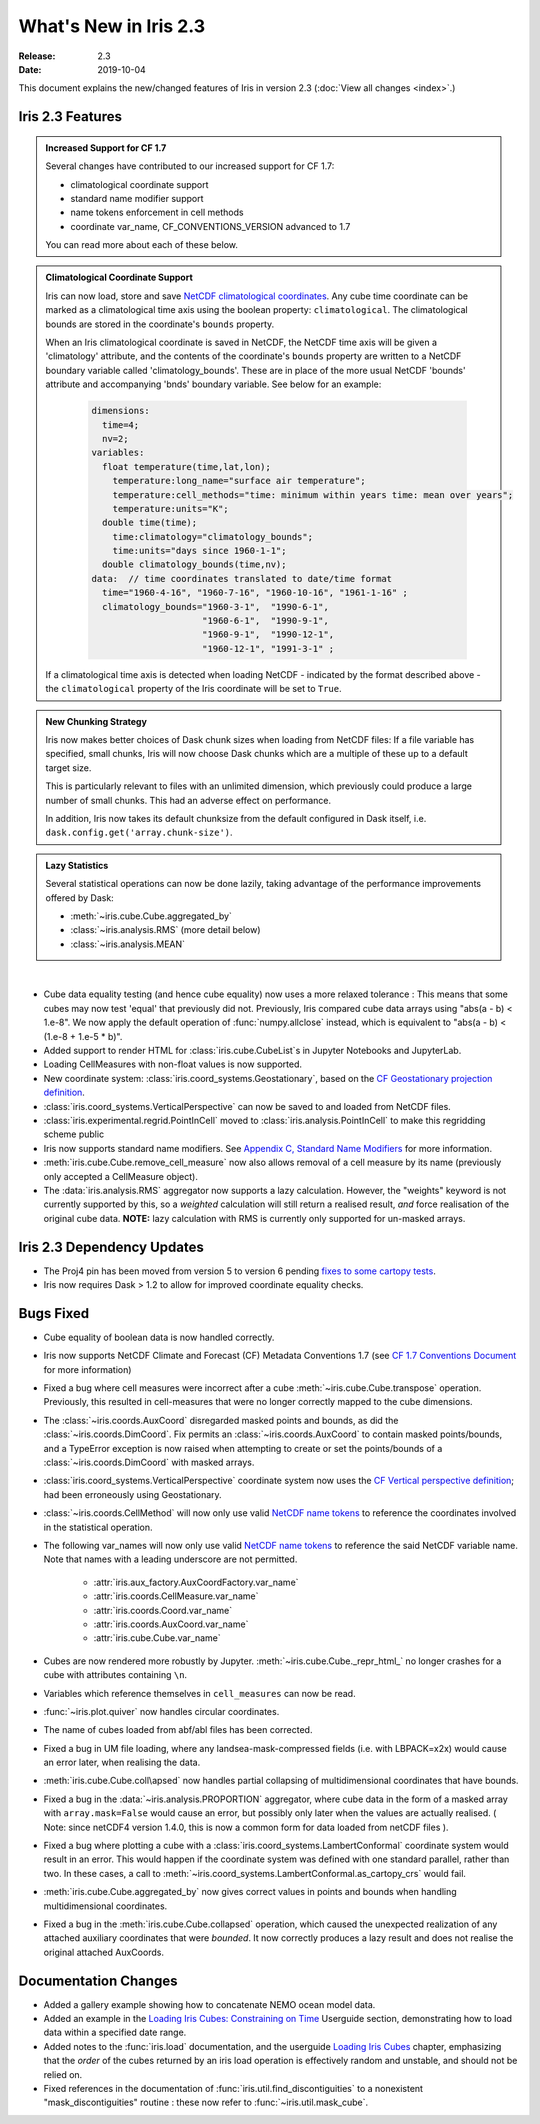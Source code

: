 What's New in Iris 2.3
**********************

:Release: 2.3
:Date: 2019-10-04

This document explains the new/changed features of Iris in version 2.3
(:doc:`View all changes <index>`.)

Iris 2.3 Features
=================
.. _showcase:

.. admonition:: Increased Support for CF 1.7

  Several changes have contributed to our increased support for CF 1.7:

  * climatological coordinate support
  * standard name modifier support
  * name tokens enforcement in cell methods
  * coordinate var_name, CF_CONVENTIONS_VERSION advanced to 1.7

  You can read more about each of these below.

.. admonition:: Climatological Coordinate Support

  Iris can now load, store and save `NetCDF climatological coordinates
  <http://cfconventions.org/Data/cf-conventions/cf-conventions-1
  .7/cf-conventions.html#climatological-statistics>`_. Any cube time
  coordinate can be marked as a climatological time axis using the boolean
  property: ``climatological``. The climatological bounds are stored in the
  coordinate's ``bounds`` property.

  When an Iris climatological coordinate is saved in NetCDF, the NetCDF time
  axis will be given a 'climatology' attribute, and the contents of the
  coordinate's ``bounds`` property are written to a NetCDF boundary variable
  called 'climatology_bounds'.  These are in place of the more usual NetCDF
  'bounds' attribute and accompanying 'bnds' boundary variable. See below
  for an example:

    .. code-block::

        dimensions:
          time=4;
          nv=2;
        variables:
          float temperature(time,lat,lon);
            temperature:long_name="surface air temperature";
            temperature:cell_methods="time: minimum within years time: mean over years";
            temperature:units="K";
          double time(time);
            time:climatology="climatology_bounds";
            time:units="days since 1960-1-1";
          double climatology_bounds(time,nv);
        data:  // time coordinates translated to date/time format
          time="1960-4-16", "1960-7-16", "1960-10-16", "1961-1-16" ;
          climatology_bounds="1960-3-1",  "1990-6-1",
                             "1960-6-1",  "1990-9-1",
                             "1960-9-1",  "1990-12-1",
                             "1960-12-1", "1991-3-1" ;

  If a climatological time axis is detected when loading NetCDF -
  indicated by the format described above - the ``climatological`` property
  of the Iris coordinate will be set to ``True``.

.. admonition:: New Chunking Strategy

  Iris now makes better choices of Dask chunk sizes when loading from NetCDF
  files: If a file variable has specified, small chunks, Iris will now choose
  Dask chunks which are a multiple of these up to a default target size.

  This is particularly relevant to files with an unlimited dimension, which
  previously could produce a large number of small chunks. This had an adverse
  effect on performance.

  In addition, Iris now takes its default chunksize from the default configured
  in Dask itself, i.e. ``dask.config.get('array.chunk-size')``.

.. admonition:: Lazy Statistics

  Several statistical operations can now be done lazily, taking advantage of the
  performance improvements offered by Dask:

  * :meth:`~iris.cube.Cube.aggregated_by`
  * :class:`~iris.analysis.RMS` (more detail below)
  * :class:`~iris.analysis.MEAN`

|

* Cube data equality testing (and hence cube equality) now uses a more relaxed
  tolerance : This means that some cubes may now test 'equal' that previously
  did not.
  Previously, Iris compared cube data arrays using "abs(a - b) < 1.e-8".
  We now apply the default operation of :func:`numpy.allclose` instead,
  which is equivalent to "abs(a - b) < (1.e-8 + 1.e-5 * b)".
* Added support to render HTML for :class:`iris.cube.CubeList`s in Jupyter Notebooks and JupyterLab.
* Loading CellMeasures with non-float values is now supported.
* New coordinate system: :class:`iris.coord_systems.Geostationary`, based on
  the `CF Geostationary projection definition <http://cfconventions
  .org/cf-conventions/cf-conventions.html#_geostationary_projection>`_.
* :class:`iris.coord_systems.VerticalPerspective` can now be saved to and
  loaded from NetCDF files.
* :class:`iris.experimental.regrid.PointInCell` moved to
  :class:`iris.analysis.PointInCell` to make this regridding scheme public
* Iris now supports standard name modifiers. See `Appendix C, Standard Name Modifiers <http://cfconventions.org/Data/cf-conventions/cf-conventions-1.7/cf-conventions.html#standard-name-modifiers>`_ for more information.
* :meth:`iris.cube.Cube.remove_cell_measure` now also allows removal of a cell
  measure by its name (previously only accepted a CellMeasure object).
* The :data:`iris.analysis.RMS` aggregator now supports a lazy calculation.
  However, the "weights" keyword is not currently supported by this, so a
  *weighted* calculation will still return a realised result, *and* force
  realisation of the original cube data. **NOTE:** lazy calculation with RMS
  is currently only supported for un-masked arrays.


Iris 2.3 Dependency Updates
===========================
* The Proj4 pin has been moved from version 5 to version 6 pending `fixes to
  some cartopy tests <https://github
  .com/SciTools/cartopy/pull/1289#pullrequestreview-272774087>`_.
* Iris now requires Dask > 1.2 to allow for improved coordinate equality
  checks.


Bugs Fixed
==========
* Cube equality of boolean data is now handled correctly.
* Iris now supports NetCDF Climate and Forecast (CF) Metadata Conventions 1.7 (see `CF 1.7 Conventions Document <http://cfconventions.org/Data/cf-conventions/cf-conventions-1.7/cf-conventions.html>`_ for more information)
* Fixed a bug where cell measures were incorrect after a cube
  :meth:`~iris.cube.Cube.transpose` operation.  Previously, this resulted in
  cell-measures that were no longer correctly mapped to the cube dimensions.
* The :class:`~iris.coords.AuxCoord` disregarded masked points and bounds, as did the :class:`~iris.coords.DimCoord`.
  Fix permits an :class:`~iris.coords.AuxCoord` to contain masked points/bounds, and a TypeError exception is now
  raised when attempting to create or set the points/bounds of a :class:`~iris.coords.DimCoord` with masked arrays.
* :class:`iris.coord_systems.VerticalPerspective` coordinate system now uses
  the `CF Vertical perspective definition <http://cfconventions
  .org/cf-conventions/cf-conventions.html#vertical-perspective>`_; had been
  erroneously using Geostationary.
* :class:`~iris.coords.CellMethod` will now only use valid `NetCDF name tokens <https://www.unidata.ucar.edu/software/netcdf/docs/netcdf_data_set_components.html#object_name>`_ to reference the coordinates involved in the statistical operation.
* The following var_names will now only use valid `NetCDF name tokens
  <https://www.unidata.ucar
  .edu/software/netcdf/docs/netcdf_data_set_components.html#object_name>`_ to
  reference the said NetCDF variable name. Note that names with a leading
  underscore are not permitted.
    - :attr:`iris.aux_factory.AuxCoordFactory.var_name`
    - :attr:`iris.coords.CellMeasure.var_name`
    - :attr:`iris.coords.Coord.var_name`
    - :attr:`iris.coords.AuxCoord.var_name`
    - :attr:`iris.cube.Cube.var_name`
* Cubes are now rendered more robustly by Jupyter.
  :meth:`~iris.cube.Cube._repr_html_` no longer crashes for a cube with
  attributes containing ``\n``.
* Variables which reference themselves in ``cell_measures`` can now be read.
* :func:`~iris.plot.quiver` now handles circular coordinates.
* The name of cubes loaded from abf/abl files has been corrected.
* Fixed a bug in UM file loading, where any landsea-mask-compressed fields
  (i.e. with LBPACK=x2x) would cause an error later, when realising the data.
* :meth:`iris.cube.Cube.coll\apsed` now handles partial collapsing of
  multidimensional coordinates that have bounds.
* Fixed a bug in the :data:`~iris.analysis.PROPORTION` aggregator, where cube
  data in the form of a masked array with ``array.mask=False`` would cause an
  error, but possibly only later when the values are actually realised.
  ( Note: since netCDF4 version 1.4.0, this is now a common form for data
  loaded from netCDF files ).
* Fixed a bug where plotting a cube with a
  :class:`iris.coord_systems.LambertConformal` coordinate system would result
  in an error.  This would happen if the coordinate system was defined with one
  standard parallel, rather than two.
  In these cases, a call to
  :meth:`~iris.coord_systems.LambertConformal.as_cartopy_crs` would fail.
* :meth:`iris.cube.Cube.aggregated_by` now gives correct values in points and
  bounds when handling multidimensional coordinates.
* Fixed a bug in the :meth:`iris.cube.Cube.collapsed` operation, which caused
  the unexpected realization of any attached auxiliary coordinates that were
  *bounded*.  It now correctly produces a lazy result and does not realise
  the original attached AuxCoords.


Documentation Changes
=====================
* Added a gallery example showing how to concatenate NEMO ocean model data.
* Added an example in the
  `Loading Iris Cubes: Constraining on Time <https://scitools.org.uk/iris/docs/latest/userguide/loading_iris_cubes.html#constraining-on-time>`_
  Userguide section, demonstrating how to load data within a specified date
  range.
* Added notes to the :func:`iris.load` documentation, and the userguide
  `Loading Iris Cubes <https://scitools.org.uk/iris/docs/latest/userguide/loading_iris_cubes.html>`_
  chapter, emphasizing that the *order* of the cubes returned by an iris load
  operation is effectively random and unstable, and should not be relied on.
* Fixed references in the documentation of
  :func:`iris.util.find_discontiguities` to a nonexistent
  "mask_discontiguities" routine : these now refer to
  :func:`~iris.util.mask_cube`.

